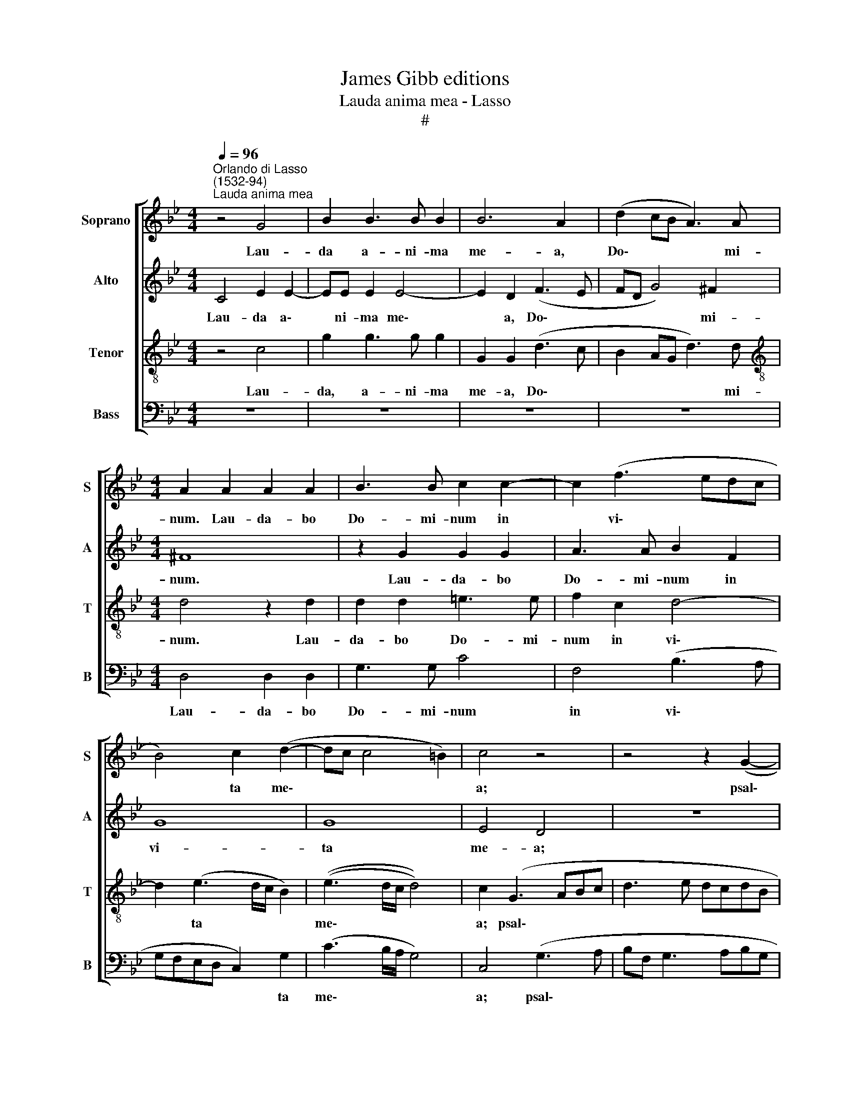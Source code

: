 X:1
T:James Gibb editions
T:Lauda anima mea - Lasso
T:#
%%score [ 1 2 3 4 ]
L:1/8
Q:1/4=96
M:4/4
K:Bb
V:1 treble nm="Soprano" snm="S"
V:2 treble nm="Alto" snm="A"
V:3 treble-8 nm="Tenor" snm="T"
V:4 bass nm="Bass" snm="B"
V:1
"^Orlando di Lasso\n(1532-94)""^Lauda anima mea" z4 G4 | B2 B3 B B2 | B6 A2 | (d2 cB A3) A | %4
w: Lau-|da a- ni- ma|me- a,|Do\- * * * mi-|
[M:4/4] A2 A2 A2 A2 | B3 B c2 c2- | c2 (f3 edc | B4) c2 (d2- | dc c4 =B2) | c4 z4 | z4 z2 (G2- | %11
w: num. Lau- da- bo|Do- mi- num in|* vi\- * * *|* ta me\-||a;|psal\-|
 GABc d3 e | dcdB e2) (d2- | dcBA G2) _A2- | A2 G2 F4 | =E4 F4 | G2 B4 (A2- | AG G4) ^F2 | G4 z4 | %19
w: |* * * * * lam|* * * * * De\-|* o me-|o quam-|di- u fu\-|* * * e-|ro.|
 z2 B2 (GABG | _A2) G2 z2 z c- | c B2 =A B2 F2 | GE E2 E2 e2- | e2 c4 c2 | =B8 || %25
w: No- li\- * * *|* te con\-|* fi- de- re, con-|fi- de- re in prin\-|* ci- pi-|bus,|
[M:3/2][Q:1/4=144] c4 A2 A2 d4- | d2 G4 B2 B4 ||[M:4/4] x8 | %28
w: in fi- li- is|* ho- mi- num,||
[M:4/4][Q:1/4=144][Q:1/4=96][Q:1/4=144][Q:1/4=144][Q:1/4=144] d4 (c3 B/_A/ | G4) c4 | B2 B2 B4 | %31
w: in qui\- * *|* bus|non est sa-|
 G4 z2 G2- |[Q:1/4=96][Q:1/4=96][Q:1/4=96][Q:1/4=96] G2 E2 D4 | E4 z4 | z4 d4 | B4 A4 | G4 z4 | %37
w: lus, non|* est sa-|lus,|non|est sa-|lus,|
[Q:1/4=94] d4[Q:1/4=91] B2[Q:1/4=89] (A2- | %38
w: non est sa\-|
[Q:1/4=88] A[Q:1/4=87]G[Q:1/4=85] G3[Q:1/4=84] ^F/[Q:1/4=83]=E/[Q:1/4=82] F2) |[Q:1/4=82] G8 |] %40
w: |lus.|
V:2
 C4 E2 E2- | EE E2 E4- | E2 D2 (F3 E | FD G4) ^F2 |[M:4/4] ^F8 | z2 G2 G2 G2 | A3 A B2 F2 | G8 | %8
w: Lau- da a\-|* ni- ma me\-|* a, Do\- *|* * * mi-|num.|Lau- da- bo|Do- mi- num in|vi-|
 G8 | E4 D4 | z8 | (G3 A BF G2- | GABG B3 A | G2) F2 E4 | E4 C4- | C2 C2 D4 | E2 (G3 D F2) | %17
w: ta|me- a;||psal\- * * * *||* lam De-|o me\-|* o quam-|di- u * *|
 E2 C2 D4 | z2 D2 (ECDE | F2 G2 z4 | z2 E2 D2 C2 | F2 z F- F E2 D | ECB,B, C2 C2 | G2 _A4 G2 | %24
w: fu- e- ro.|No- li\- * * *|* te|con- fi- de-|re, con\- * fi- de-|re, con- fi- de- re in|prin- ci- pi-|
 G8 ||[M:3/2] =E4 F2 F2 A4 | B6 G2 G4 ||[M:4/4] x8 |[M:4/4] F4 _A3 G/F/ | EF G3 F/E/ F2) | %30
w: bus,|in fi- li- is|ho- mi- num,||in qui\- * *||
 G2 G2 E2 (D2- | DC C3 B,/A,/ B,2) | E2 (G3 A B2) | G4 F4 | (=E3 F G2) (D2- | D2 G4) F2 | %36
w: bus non est sa\-||lus, non * *|est sa-|lus, * * non|* * est|
 E2 D2 B2 (G2- | GF/E/ F2) F4 | D8- | D8 |] %40
w: sa- lus, non est|* * * * sa-|lus.||
V:3
 z4 c4 | g2 g3 g g2 | G2 G2 (d3 c | B2 AG d3) d |[M:4/4][K:treble-8] d4 z2 d2 | d2 d2 =e3 e | %6
w: Lau-|da, a- ni- ma|me- a, Do\- *|* * * * mi-|num. Lau-|da- bo Do- mi-|
 f2 c2 d4- | d2 (e3 d/c/ B2) | ((e3 d/c/ d4)) | c2 (G3 ABc | d3 e dcdB | e2) d2 z4 | z4 (G3 A | %13
w: num in vi\-|* ta * * *|me\- * * *|a; psal\- * * *||* lam,|psal\- *|
 Bc d2) B2 c2- | c2 B2 _A4 | G2 G2 B4- | B2 e2 (d3 c | B2 AG A2) A2 | G4 z4 | z2 d2 (ecde | %20
w: * * * lam De\-|* o me-|o quam- di\-|* u fu\- *|* * * * e-|ro.|No- li\- * * *|
 f2) g2 z2 e2 | d2 c2 B2 z B- | B _A2 G A2 A2 | B2 f4 e2 | d8 ||[M:3/2] g4 c2 c2 f4 | d6 e2 e4 || %27
w: * te con-|fi- de- re, con\-|* fi- de- re in|prin- ci- pi-|bus,|in fi- li- is|ho- mi- num,|
[M:4/4] x8 |[M:4/4][K:treble-8] z2 f4 (c2- | cd e4 dc | e2) d2 g4 | e4 d4 | c2 c2 (B3 A/G/ | %33
w: |in qui\-||* bus non|est sa-|lus, non est * *|
 B2) (c3 =B/A/ B2) | (c3 !courtesy!_B/A/ G4) | z4 d4 | B4 (G3 A | B2) A2 d4 | B4 A4 | G8 |] %40
w: * sa\- * * *|lus, * * *|non|est sa\- *|* lus, non|est sa-|lus.|
V:4
 z8 | z8 | z8 | z8 |[M:4/4] D,4 D,2 D,2 | G,3 G, C4 | F,4 (B,3 A, | G,F,E,D, C,2) G,2 | %8
w: ||||Lau- da- bo|Do- mi- num|in vi\- *|* * * * * ta|
 (C3 B,/A,/ G,4) | C,4 (G,3 A, | B,F, G,3 A,B,G, | C2) G,2 z4 | z2 (G,3 A,B,F, | %13
w: me\- * * *|a; psal\- *||* lam,|psal\- * * *|
 G,A, B,2) E,2 _A,2- | A,2 E,2 F,4 | C,4 z2 B,,2 | (E,3 F, G,2) D,2 | E,3 E, D,4 | %18
w: * * * lam De\-|* o me-|o quam-|di\- * * u|fu- e- ro.|
 z2 B,2 (G,A,B,G, | _A,2 G,2 z4 | z2 z C- C B,2 A, | B,2 F,2 (G,>A, B,)B,, | E,4 _A,,4 | %23
w: No- li\- * * *|* te|con\- * fi- de-|re, con- fi\- * * de-|re in|
 E,2 F,4 C,2 | G,8 ||[M:3/2] C,4 F,2 F,2 D,4 | G,6 E,2 E,4 ||[M:4/4] x8 |[M:4/4] B,4 F,4 | %29
w: prin- ci- pi-|bus,|in fi- li- is|ho- mi- num,||in qui\-|
 C3 B, _A,4) | G,8- | G,8 | z4 G,4 | E,4 D,4 | C,2 C4 B,2 | G,4 D,4 | G,4 E,4 | D,8- | D,8 | G,8 |] %40
w: |bus||non|est sa-|lus, non est|sa- lus,|non est|sa\-||lus.|

